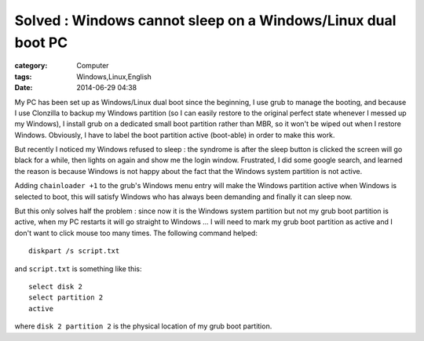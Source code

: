 ##########################################################################################################################
Solved : Windows cannot sleep on a Windows/Linux dual boot PC
##########################################################################################################################
:category: Computer
:tags: Windows,Linux,English
:date: 2014-06-29 04:38



My PC has been set up as Windows/Linux dual boot since the beginning, I use grub to manage the booting, and because I use Clonzilla to backup my Windows partition (so I can easily restore to the original perfect state whenever I messed up my Windows), I install grub on a dedicated small boot partition rather than MBR, so it won't be wiped out when I restore Windows. Obviously, I have to label the boot partition active (boot-able) in order to make this work.

But recently I noticed my Windows refused to sleep : the syndrome is after the sleep button is clicked the screen will go black for a while, then lights on again and show me the login window. Frustrated, I did some google search, and learned the reason is because Windows is not happy about the fact that the Windows system partition is not active.

Adding ``chainloader +1`` to the grub's Windows menu entry will make the Windows partition active when Windows is selected to boot, this will satisfy Windows who has always been demanding and finally it can sleep now.

But this only solves half the problem : since now it is the Windows system partition but not my grub boot partition is active, when my PC restarts it will go straight to Windows ...  I will need to mark my grub boot partition as active and I don't want to click mouse too many times. The following command helped:: 

 diskpart /s script.txt

and ``script.txt`` is something like this::

 select disk 2
 select partition 2
 active

where ``disk 2 partition 2`` is the physical location of my grub boot partition.
 






